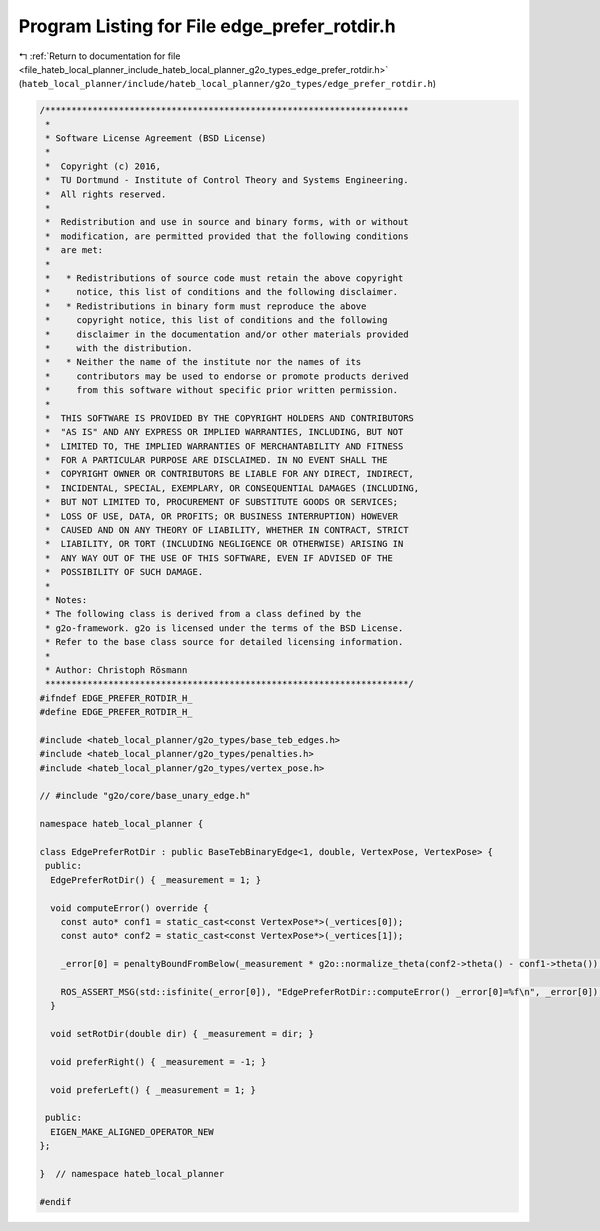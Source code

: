 
.. _program_listing_file_hateb_local_planner_include_hateb_local_planner_g2o_types_edge_prefer_rotdir.h:

Program Listing for File edge_prefer_rotdir.h
=============================================

|exhale_lsh| :ref:`Return to documentation for file <file_hateb_local_planner_include_hateb_local_planner_g2o_types_edge_prefer_rotdir.h>` (``hateb_local_planner/include/hateb_local_planner/g2o_types/edge_prefer_rotdir.h``)

.. |exhale_lsh| unicode:: U+021B0 .. UPWARDS ARROW WITH TIP LEFTWARDS

.. code-block:: cpp

   /*********************************************************************
    *
    * Software License Agreement (BSD License)
    *
    *  Copyright (c) 2016,
    *  TU Dortmund - Institute of Control Theory and Systems Engineering.
    *  All rights reserved.
    *
    *  Redistribution and use in source and binary forms, with or without
    *  modification, are permitted provided that the following conditions
    *  are met:
    *
    *   * Redistributions of source code must retain the above copyright
    *     notice, this list of conditions and the following disclaimer.
    *   * Redistributions in binary form must reproduce the above
    *     copyright notice, this list of conditions and the following
    *     disclaimer in the documentation and/or other materials provided
    *     with the distribution.
    *   * Neither the name of the institute nor the names of its
    *     contributors may be used to endorse or promote products derived
    *     from this software without specific prior written permission.
    *
    *  THIS SOFTWARE IS PROVIDED BY THE COPYRIGHT HOLDERS AND CONTRIBUTORS
    *  "AS IS" AND ANY EXPRESS OR IMPLIED WARRANTIES, INCLUDING, BUT NOT
    *  LIMITED TO, THE IMPLIED WARRANTIES OF MERCHANTABILITY AND FITNESS
    *  FOR A PARTICULAR PURPOSE ARE DISCLAIMED. IN NO EVENT SHALL THE
    *  COPYRIGHT OWNER OR CONTRIBUTORS BE LIABLE FOR ANY DIRECT, INDIRECT,
    *  INCIDENTAL, SPECIAL, EXEMPLARY, OR CONSEQUENTIAL DAMAGES (INCLUDING,
    *  BUT NOT LIMITED TO, PROCUREMENT OF SUBSTITUTE GOODS OR SERVICES;
    *  LOSS OF USE, DATA, OR PROFITS; OR BUSINESS INTERRUPTION) HOWEVER
    *  CAUSED AND ON ANY THEORY OF LIABILITY, WHETHER IN CONTRACT, STRICT
    *  LIABILITY, OR TORT (INCLUDING NEGLIGENCE OR OTHERWISE) ARISING IN
    *  ANY WAY OUT OF THE USE OF THIS SOFTWARE, EVEN IF ADVISED OF THE
    *  POSSIBILITY OF SUCH DAMAGE.
    *
    * Notes:
    * The following class is derived from a class defined by the
    * g2o-framework. g2o is licensed under the terms of the BSD License.
    * Refer to the base class source for detailed licensing information.
    *
    * Author: Christoph Rösmann
    *********************************************************************/
   #ifndef EDGE_PREFER_ROTDIR_H_
   #define EDGE_PREFER_ROTDIR_H_
   
   #include <hateb_local_planner/g2o_types/base_teb_edges.h>
   #include <hateb_local_planner/g2o_types/penalties.h>
   #include <hateb_local_planner/g2o_types/vertex_pose.h>
   
   // #include "g2o/core/base_unary_edge.h"
   
   namespace hateb_local_planner {
   
   class EdgePreferRotDir : public BaseTebBinaryEdge<1, double, VertexPose, VertexPose> {
    public:
     EdgePreferRotDir() { _measurement = 1; }
   
     void computeError() override {
       const auto* conf1 = static_cast<const VertexPose*>(_vertices[0]);
       const auto* conf2 = static_cast<const VertexPose*>(_vertices[1]);
   
       _error[0] = penaltyBoundFromBelow(_measurement * g2o::normalize_theta(conf2->theta() - conf1->theta()), 0, 0);
   
       ROS_ASSERT_MSG(std::isfinite(_error[0]), "EdgePreferRotDir::computeError() _error[0]=%f\n", _error[0]);
     }
   
     void setRotDir(double dir) { _measurement = dir; }
   
     void preferRight() { _measurement = -1; }
   
     void preferLeft() { _measurement = 1; }
   
    public:
     EIGEN_MAKE_ALIGNED_OPERATOR_NEW
   };
   
   }  // namespace hateb_local_planner
   
   #endif
